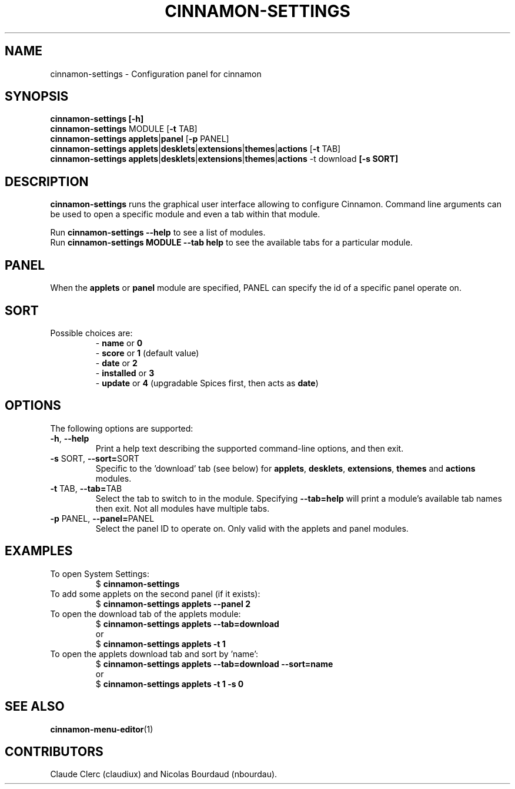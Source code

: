 .TH CINNAMON-SETTINGS 1 2019-02-10  Cinnamon "cinnamon manual"
.SH NAME
cinnamon-settings \- Configuration panel for cinnamon
.SH SYNOPSIS
.B cinnamon-settings [-h]
.br
\fBcinnamon-settings\fP MODULE [\fB-t\fP TAB]
.br
\fBcinnamon-settings\fP \fBapplets\fP|\fBpanel\fP [\fB-p\fP PANEL]
.br
\fBcinnamon-settings\fP \fBapplets\fP|\fBdesklets\fP|\fBextensions\fP|\fBthemes\fP|\fBactions\fP [\fB-t\fP TAB]
.br
\fBcinnamon-settings\fP \fBapplets\fP|\fBdesklets\fP|\fBextensions\fP|\fBthemes\fP|\fBactions\fP -t download\fP [\fB-s\fP SORT]
.SH DESCRIPTION
.LP
\fBcinnamon-settings\fP runs the graphical user interface allowing to configure Cinnamon. Command line arguments can be used to open a specific module and even a tab within that module.
.br

Run \fBcinnamon-settings --help\fP to see a list of modules.
.br
Run \fBcinnamon-settings MODULE --tab help\fP to see the available tabs for a particular module.

.SH PANEL
When the \fBapplets\fP or \fBpanel\fP module are specified, PANEL can specify the id of a specific panel operate on.

.SH SORT
.TP
Possible choices are:
.br
 - \fBname\fP or \fB0\fP
.br
 - \fBscore\fP or \fB1\fP (default value)
.br
 - \fBdate\fP or \fB2\fP
.br
 - \fBinstalled\fP or \fB3\fP
.br
 - \fBupdate\fP or \fB4\fP (upgradable Spices first, then acts as \fBdate\fP)

.SH OPTIONS
The following options are supported:
.TP
\fB-h\fP, \fB--help\fP
Print a help text describing the supported command-line options, and then exit.
.TP
\fB-s\fP SORT, \fB--sort=\fPSORT
Specific to the 'download' tab (see below) for \fBapplets\fP, \fBdesklets\fP, \fBextensions\fP, \fBthemes\fP and \fBactions\fP modules.
.TP
\fB-t\fP TAB, \fB--tab=\fPTAB
Select the tab to switch to in the module. Specifying \fB--tab=help\fP will print a module's available tab names then exit. Not all modules have multiple tabs.
.TP
\fB-p\fP PANEL, \fB--panel=\fPPANEL
Select the panel ID to operate on. Only valid with the applets and panel modules.


.SH EXAMPLES
.TP
To open System Settings:
$ \fBcinnamon-settings\fP

.TP
To add some applets on the second panel (if it exists):
$ \fBcinnamon-settings applets --panel 2\fP
.TP
To open the download tab of the applets module:
$ \fBcinnamon-settings applets --tab=download\fP
.br
or
.br
$ \fBcinnamon-settings applets -t 1\fP

.TP
To open the applets download tab and sort by 'name':
.br
$ \fBcinnamon-settings applets --tab=download --sort=name\fP
.br
or
.br
$ \fBcinnamon-settings applets -t 1 -s 0\fP
.br

.SH "SEE ALSO"
.BR cinnamon-menu-editor (1)

.SH "CONTRIBUTORS"
Claude Clerc (claudiux) and Nicolas Bourdaud (nbourdau).
